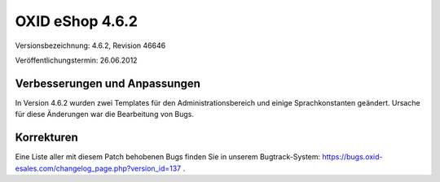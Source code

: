 ﻿OXID eShop 4.6.2
****************
Versionsbezeichnung: 4.6.2, Revision 46646

Veröffentlichungstermin: 26.06.2012

Verbesserungen und Anpassungen
------------------------------
In Version 4.6.2 wurden zwei Templates für den Administrationsbereich und einige Sprachkonstanten geändert. Ursache für diese Änderungen war die Bearbeitung von Bugs.

Korrekturen
-----------
Eine Liste aller mit diesem Patch behobenen Bugs finden Sie in unserem Bugtrack-System: `https://bugs.oxid-esales.com/changelog_page.php?version_id=137 <https://bugs.oxid-esales.com/changelog_page.php?version_id=137>`_ .

.. Intern: oxaabd, Status: